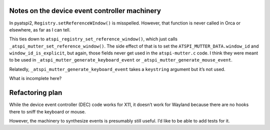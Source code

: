 Notes on the device event controller machinery
----------------------------------------------

In pyatspi2, ``Registry.setReferenceWIndow()`` is misspelled. However,
that function is never called in Orca or elsewhere, as far as I can
tell.

This ties down to ``atspi_registry_set_reference_window()``, which just
calls ``_atspi_mutter_set_reference_window()``. The side effect of that
is to set the ``ATSPI_MUTTER_DATA.window_id`` and
``window_id_is_explicit``, but again, those fields never get used in the
``atspi-mutter.c`` code. I think they were meant to be used in
``_atspi_mutter_generate_keyboard_event`` or
``_atspi_mutter_generate_mouse_event``.

Relatedly, ``_atspi_mutter_generate_keyboard_event`` takes a
``keystring`` argument but it’s not used.

What is incomplete here?

Refactoring plan
----------------

While the device event controller (DEC) code works for X11, it doesn’t
work for Wayland because there are no hooks there to sniff the keyboard
or mouse.

However, the machinery to synthesize events is presumably still useful.
I’d like to be able to add tests for it.
